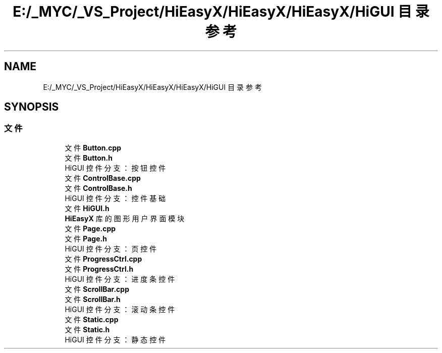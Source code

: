 .TH "E:/_MYC/_VS_Project/HiEasyX/HiEasyX/HiEasyX/HiGUI 目录参考" 3 "2023年 一月 13日 星期五" "Version Ver 0.3.0" "HiEasyX" \" -*- nroff -*-
.ad l
.nh
.SH NAME
E:/_MYC/_VS_Project/HiEasyX/HiEasyX/HiEasyX/HiGUI 目录参考
.SH SYNOPSIS
.br
.PP
.SS "文件"

.in +1c
.ti -1c
.RI "文件 \fBButton\&.cpp\fP"
.br
.ti -1c
.RI "文件 \fBButton\&.h\fP"
.br
.RI "HiGUI 控件分支：按钮控件 "
.ti -1c
.RI "文件 \fBControlBase\&.cpp\fP"
.br
.ti -1c
.RI "文件 \fBControlBase\&.h\fP"
.br
.RI "HiGUI 控件分支：控件基础 "
.ti -1c
.RI "文件 \fBHiGUI\&.h\fP"
.br
.RI "\fBHiEasyX\fP 库的图形用户界面模块 "
.ti -1c
.RI "文件 \fBPage\&.cpp\fP"
.br
.ti -1c
.RI "文件 \fBPage\&.h\fP"
.br
.RI "HiGUI 控件分支：页控件 "
.ti -1c
.RI "文件 \fBProgressCtrl\&.cpp\fP"
.br
.ti -1c
.RI "文件 \fBProgressCtrl\&.h\fP"
.br
.RI "HiGUI 控件分支：进度条控件 "
.ti -1c
.RI "文件 \fBScrollBar\&.cpp\fP"
.br
.ti -1c
.RI "文件 \fBScrollBar\&.h\fP"
.br
.RI "HiGUI 控件分支：滚动条控件 "
.ti -1c
.RI "文件 \fBStatic\&.cpp\fP"
.br
.ti -1c
.RI "文件 \fBStatic\&.h\fP"
.br
.RI "HiGUI 控件分支：静态控件 "
.in -1c
